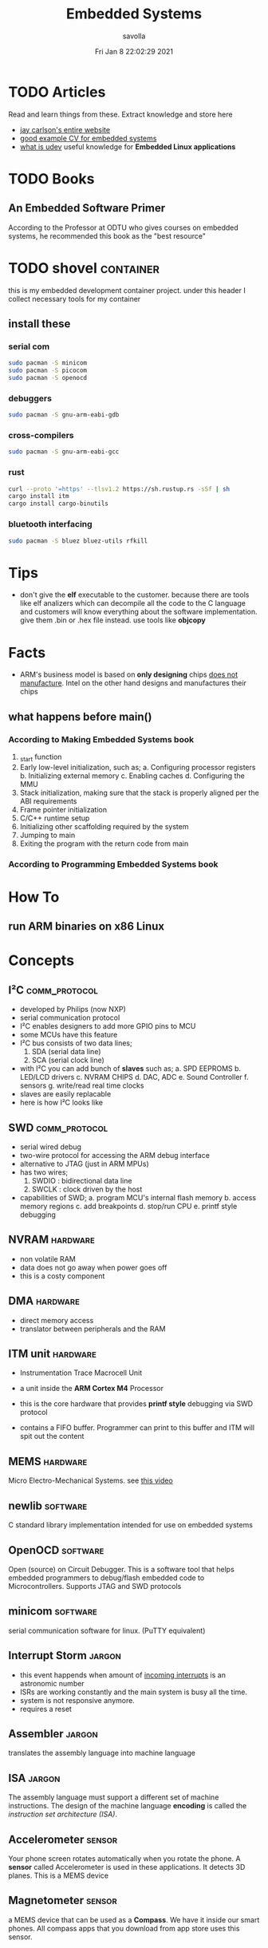 #+TITLE: Embedded Systems
#+AUTHOR: savolla
#+EMAIL: savolla@protonmail.com
#+DATE: Fri Jan  8 22:02:29 2021
#+STARTUP: overview
#+OPTIONS: Knowledge collected for Embedded Systems

* TODO Articles

Read and learn things from these. Extract knowledge and store here

+ [[https://jaycarlson.net/][jay carlson's entire website]]
+ [[https://www.livecareer.com/resume-search/r/senior-embedded-software-engineer-29aac52d404b476e87fdb747db1370e7][good example CV for embedded systems]]
+ [[https://wiki.archlinux.org/index.php/Udev][what is udev]] useful knowledge for *Embedded Linux applications*

* TODO Books

** An Embedded Software Primer
[[file:./images/screenshot-09.png]]
According to the Professor at ODTU who gives courses on embedded systems, he recommended this book as the "best resource"

* TODO shovel :container:

this is my embedded development container project. under this header I collect necessary tools for my container

** install these
*** serial com

#+begin_src sh
sudo pacman -S minicom
sudo pacman -S picocom
sudo pacman -S openocd
#+end_src

*** debuggers

#+begin_src sh
sudo pacman -S gnu-arm-eabi-gdb
#+end_src

*** cross-compilers

#+begin_src sh
sudo pacman -S gnu-arm-eabi-gcc
#+end_src

*** rust

#+begin_src sh
curl --proto '=https' --tlsv1.2 https://sh.rustup.rs -sSf | sh
cargo install itm
cargo install cargo-binutils
#+end_src

*** bluetooth interfacing

#+begin_src sh
sudo pacman -S bluez bluez-utils rfkill
#+end_src


* Tips

- don't give the *elf* executable to the customer. because there are tools like elf analizers which can decompile all the code to the C language and customers will know everything about the software implementation. give them .bin or .hex file instead. use tools like *objcopy*

* Facts

+ ARM's business model is based on *only designing* chips _does not manufacture_. Intel on the other hand designs and manufactures their chips

** what happens before main()
*** According to Making Embedded Systems book
0. _start function
1. Early low-level initialization, such as;
   a. Configuring processor registers
   b. Initializing external memory
   c. Enabling caches
   d. Configuring the MMU
2. Stack initialization, making sure that the stack is properly aligned per the ABI requirements
3. Frame pointer initialization
4. C/C++ runtime setup
5. Initializing other scaffolding required by the system
6. Jumping to main
7. Exiting the program with the return code from main
*** According to Programming Embedded Systems book

* How To
** run ARM binaries on x86 Linux

* Concepts

** I²C                      :comm_protocol:

- developed by Philips (now NXP)
- serial communication protocol
- I²C enables designers to add more GPIO pins to MCU
- some MCUs have this feature
- I²C bus consists of two data lines;
  1. SDA (serial data line)
  2. SCA (serial clock line)
- with I²C you can add bunch of *slaves* such as;
  a. SPD EEPROMS
  b. LED/LCD drivers
  c. NVRAM CHIPS
  d. DAC, ADC
  e. Sound Controller
  f. sensors
  g. write/read real time clocks
- slaves are easily replacable
- here is how I²C looks like
 [[file:./images/screenshot-71.png]]

** SWD                      :comm_protocol:

- serial wired debug
- two-wire protocol for accessing the ARM debug interface
- alternative to JTAG (just in ARM MPUs)
- has two wires;
  1. SWDIO : bidirectional data line
  2. SWCLK : clock driven by the host
- capabilities of SWD;
  a. program MCU's internal flash memory
  b. access memory regions
  c. add breakpoints
  d. stop/run CPU
  e. printf style debugging



** NVRAM                    :hardware:

- non volatile RAM
- data does not go away when power goes off
- this is a costy component
 [[file:./images/screenshot-72.png]]

** DMA                      :hardware:

- direct memory access
- translator between peripherals and the RAM

** ITM unit                 :hardware:

- Instrumentation Trace Macrocell Unit

- a unit inside the *ARM Cortex M4* Processor

- this is the core hardware that provides *printf style* debugging via SWD protocol

- contains a FIFO buffer. Programmer can print to this buffer and ITM will spit out the content

** MEMS                     :hardware:

Micro Electro-Mechanical Systems. see [[https://www.youtube.com/watch?v=i2U49usFo10][this video]]


** newlib                   :software:

C standard library implementation intended for use on embedded systems

** OpenOCD                  :software:

Open (source) on Circuit Debugger. This is a software tool that helps embedded programmers to debug/flash embedded code to Microcontrollers. Supports JTAG and SWD protocols

** minicom                  :software:

serial communication software for linux. (PuTTY equivalent)



** Interrupt Storm          :jargon:

- this event happends when amount of _incoming interrupts_ is an astronomic number
- ISRs are working constantly and the main system is busy all the time.
- system is not responsive anymore.
- requires a reset

** Assembler                :jargon:

translates the assembly language into machine language

** ISA                      :jargon:

The assembly language must support a different set of machine instructions. The design of the machine language *encoding* is called the /instruction set architecture (ISA)/.



** Accelerometer            :sensor:

[[file:./images/screenshot-89.png]]
Your phone screen rotates automatically when you rotate the phone. A *sensor* called Accelerometer is used in these applications. It detects 3D planes. This is a MEMS device

** Magnetometer             :sensor:

[[file:./images/screenshot-90.png]]
a MEMS device that can be used as a *Compass*. We have it inside our smart phones. All compass apps that you download from app store uses this sensor.

** Gyroscope                :sensor:

[[file:./images/screenshot-91.png]]
a MEMS device that can detect *rotation* and *angular velocity*.


** Renesas                  :company:

Microcontrollers designer just like ARM. check [[https://en.wikipedia.org/wiki/Renesas_Electronics][this]] for more info

* Platforms
** STM32F407VGT6

- comes with it's own debugger called *ST-LINK/V2-A*

- the overview of the platform:
  [[./images/screenshot-73.png]]

- comes with *ARM Cortex-M4*
* Problems & Solutions
* Tutorials
** Use Rust for Embedded Development
*** install packages first
**** rust

install rust first

#+begin_src sh
curl --proto '=https' --tlsv1.2 https://sh.rustup.rs -sSf | sh
#+end_src

**** itm

a rust *crete* for interfacing ITM unit inside Cortex-M4 processor. Makes *printf* debug style easier

#+begin_src sh :results none
cargo install itm
#+end_src

**** OpenOCD

#+begin_src sh
sudo pacman -S openocd
#+end_src
**** arm-none-eabi-gdb

The GNU Debugger for the ARM EABI (bare-metal) target

#+begin_src sh
sudo pacman -S arm-none-eabi-gdb
#+end_src
**** cargo-binutils

install /nm, objcopy, objdump, size, ld, lld, nm/ tools for rust.

#+begin_src sh
cargo install cargo-binutils
#+end_src

**** bluetooth packages

#+begin_src sh
sudo pacman -S bluez bluez-utils rfkill
#+end_src

**** serial com

#+begin_src sh
sudo pacman -S minicom picocom
#+end_src

